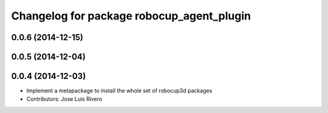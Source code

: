 ^^^^^^^^^^^^^^^^^^^^^^^^^^^^^^^^^^^^^^^^^^
Changelog for package robocup_agent_plugin
^^^^^^^^^^^^^^^^^^^^^^^^^^^^^^^^^^^^^^^^^^

0.0.6 (2014-12-15)
------------------

0.0.5 (2014-12-04)
------------------

0.0.4 (2014-12-03)
------------------
* Implement a metapackage to install the whole set of robocup3d packages
* Contributors: Jose Luis Rivero

